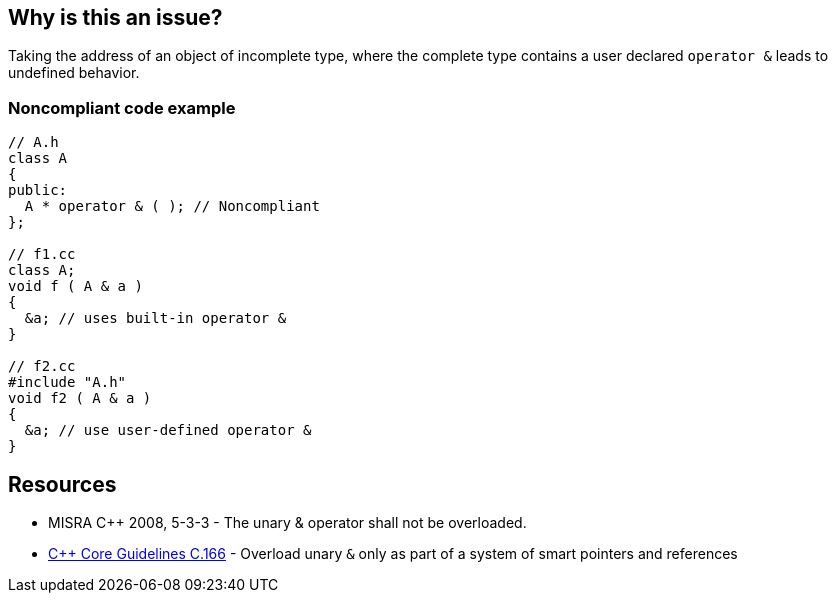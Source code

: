 == Why is this an issue?

Taking the address of an object of incomplete type, where the complete type contains a user declared ``++operator &++`` leads to undefined behavior.


=== Noncompliant code example

[source,cpp]
----
// A.h
class A
{
public:
  A * operator & ( ); // Noncompliant
};

// f1.cc
class A;
void f ( A & a )
{
  &a; // uses built-in operator &
}

// f2.cc
#include "A.h"
void f2 ( A & a )
{
  &a; // use user-defined operator &
}
----


== Resources

* MISRA {cpp} 2008, 5-3-3 - The unary & operator shall not be overloaded. 
* https://github.com/isocpp/CppCoreGuidelines/blob/036324/CppCoreGuidelines.md#Ro-address-of[{cpp} Core Guidelines C.166] - Overload unary ``++&++`` only as part of a system of smart pointers and references



ifdef::env-github,rspecator-view[]
'''
== Comments And Links
(visible only on this page)

=== on 31 Mar 2015, 19:04:52 Evgeny Mandrikov wrote:
\[~ann.campbell.2] implementation seems more complete (SQALE, description) than this spec.

=== on 13 Apr 2015, 19:33:09 Evgeny Mandrikov wrote:
\[~ann.campbell.2] I'm wondering why blocker, but not active by default? Note that in implementation currently major and active.

endif::env-github,rspecator-view[]
